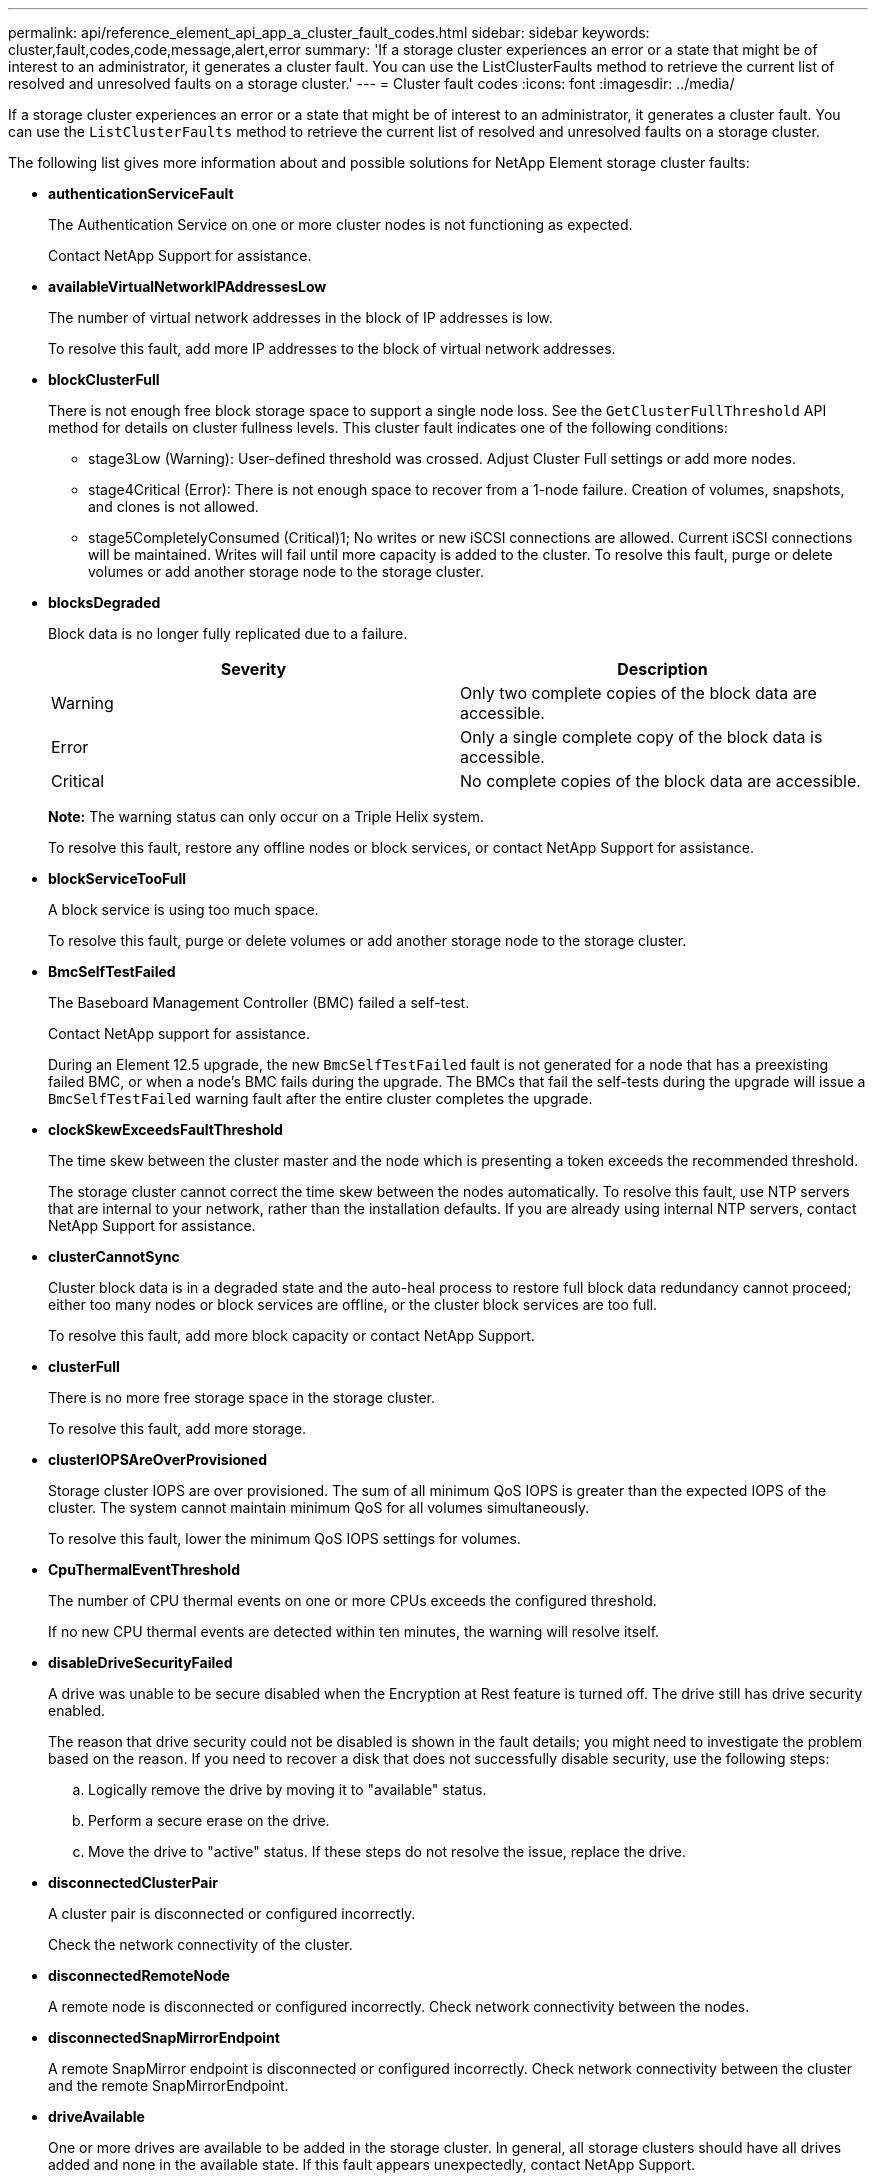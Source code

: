---
permalink: api/reference_element_api_app_a_cluster_fault_codes.html
sidebar: sidebar
keywords: cluster,fault,codes,code,message,alert,error
summary: 'If a storage cluster experiences an error or a state that might be of interest to an administrator, it generates a cluster fault. You can use the ListClusterFaults method to retrieve the current list of resolved and unresolved faults on a storage cluster.'
---
= Cluster fault codes
:icons: font
:imagesdir: ../media/

[.lead]
If a storage cluster experiences an error or a state that might be of interest to an administrator, it generates a cluster fault. You can use the `ListClusterFaults` method to retrieve the current list of resolved and unresolved faults on a storage cluster.

The following list gives more information about and possible solutions for NetApp Element storage cluster faults:

* *authenticationServiceFault*
+
The Authentication Service on one or more cluster nodes is not functioning as expected.
+
Contact NetApp Support for assistance.

* *availableVirtualNetworkIPAddressesLow*
+
The number of virtual network addresses in the block of IP addresses is low.
+
To resolve this fault, add more IP addresses to the block of virtual network addresses.

* *blockClusterFull*
+
There is not enough free block storage space to support a single node loss. See the `GetClusterFullThreshold` API method for details on cluster fullness levels. This cluster fault indicates one of the following conditions:

 ** stage3Low (Warning): User-defined threshold was crossed. Adjust Cluster Full settings or add more nodes.
 ** stage4Critical (Error): There is not enough space to recover from a 1-node failure. Creation of volumes, snapshots, and clones is not allowed.
 ** stage5CompletelyConsumed (Critical)1; No writes or new iSCSI connections are allowed. Current iSCSI connections will be maintained. Writes will fail until more capacity is added to the cluster.
To resolve this fault, purge or delete volumes or add another storage node to the storage cluster.

* *blocksDegraded*
+
Block data is no longer fully replicated due to a failure.
+
[options="header"]
|===
|Severity |Description
a|
Warning
a|
Only two complete copies of the block data are accessible.
a|
Error
a|
Only a single complete copy of the block data is accessible.
a|
Critical
a|
No complete copies of the block data are accessible.
|===
*Note:* The warning status can only occur on a Triple Helix system.
+
To resolve this fault, restore any offline nodes or block services, or contact NetApp Support for assistance.

* *blockServiceTooFull*
+
A block service is using too much space.
+
To resolve this fault, purge or delete volumes or add another storage node to the storage cluster.

* *BmcSelfTestFailed*
+
The Baseboard Management Controller (BMC) failed a self-test.
+
Contact NetApp support for assistance.
+
During an Element 12.5 upgrade, the new `BmcSelfTestFailed` fault is not generated for a node that has a preexisting failed BMC, or when a node's BMC fails during the upgrade. The BMCs that fail the self-tests during the upgrade will issue a `BmcSelfTestFailed` warning fault after the entire cluster completes the upgrade.

* *clockSkewExceedsFaultThreshold*
+
The time skew between the cluster master and the node which is presenting a token exceeds the recommended threshold.
+
The storage cluster cannot correct the time skew between the nodes automatically. To resolve this fault, use NTP servers that are internal to your network, rather than the installation defaults. If you are already using internal NTP servers, contact NetApp Support for assistance.

* *clusterCannotSync*
+
Cluster block data is in a degraded state and the auto-heal process to restore full block data redundancy cannot proceed; either too many nodes or block services are offline, or the cluster block services are too full.
+
To resolve this fault, add more block capacity or contact NetApp Support.

* *clusterFull*
+
There is no more free storage space in the storage cluster.
+
To resolve this fault, add more storage.

* *clusterIOPSAreOverProvisioned*
+
Storage cluster IOPS are over provisioned. The sum of all minimum QoS IOPS is greater than the expected IOPS of the cluster. The system cannot maintain minimum QoS for all volumes simultaneously.
+
To resolve this fault, lower the minimum QoS IOPS settings for volumes.

* *CpuThermalEventThreshold*
+
The number of CPU thermal events on one or more CPUs exceeds the configured threshold.
+
If no new CPU thermal events are detected within ten minutes, the warning will resolve itself.

* *disableDriveSecurityFailed*
+
A drive was unable to be secure disabled when the Encryption at Rest feature is turned off. The drive still has drive security enabled.
+
The reason that drive security could not be disabled is shown in the fault details; you might need to investigate the problem based on the reason. If you need to recover a disk that does not successfully disable security, use the following steps:

 .. Logically remove the drive by moving it to "available" status.
 .. Perform a secure erase on the drive.
 .. Move the drive to "active" status.
If these steps do not resolve the issue, replace the drive.

* *disconnectedClusterPair*
+
A cluster pair is disconnected or configured incorrectly.
+
Check the network connectivity of the cluster.

* *disconnectedRemoteNode*
+
A remote node is disconnected or configured incorrectly. Check network connectivity between the nodes.

* *disconnectedSnapMirrorEndpoint*
+
A remote SnapMirror endpoint is disconnected or configured incorrectly. Check network connectivity between the cluster and the remote SnapMirrorEndpoint.

* *driveAvailable*
+
One or more drives are available to be added in the storage cluster. In general, all storage clusters should have all drives added and none in the available state. If this fault appears unexpectedly, contact NetApp Support.
+
To resolve this fault, add any available drives to the storage cluster.

* *driveFailed*
+
The cluster returns this fault when one or more drives have failed, indicating one of the following conditions:

 ** The drive manager cannot access the drive.
 ** The slice or block service has failed too many times, presumably because of drive read or write failures, and cannot restart.
 ** The drive is missing.
 ** The master service for the node is inaccessible (all drives in the node are considered missing/failed).
 ** The drive is locked and the authentication key for the drive cannot be acquired.
 ** The drive is locked and the unlock operation fails.
To resolve this issue:
 ** Check network connectivity for the node.
 ** Replace the drive.
 ** Ensure that the authentication key is available.

* *driveHealthFault*
+
A drive has failed the SMART health check and as a result, the drive's functions are diminished. There is a Critical severity level for this fault:

 ** Drive with serial: <serial number> in slot: <node slot><drive slot> has failed the SMART overall health check.
To resolve this fault, replace the drive.

* *driveWearFault*
+
A drive's remaining life has dropped below thresholds, but it is still functioning.There are two possible severity levels for this fault: Critical and Warning:

 ** Drive with serial: <serial number> in slot: <node slot><drive slot> has critical wear levels.
 ** Drive with serial: <serial number> in slot: <node slot><drive slot> has low wear reserves.
To resolve this fault, replace the drive soon.

* *duplicateClusterMasterCandidates*
+
There is more than one storage cluster master candidate.
+
Contact NetApp Support for assistance.

* *enableDriveSecurityFailed*
+
A drive was unable to be secure enabled when the Encryption at Rest feature is turned on.
+
Ensure that the correct key is being used to enable security. If you need to recover a disk that does not successfully enable security, use the following steps:

 .. Logically remove the drive by moving it to "available" status.
 .. Perform a secure erase on the drive.
 .. Move the drive to "active" status.
If these steps do not resolve the issue, replace the drive.

* *ensembleDegraded*
+
One of the ensemble nodes has lost network connectivity or power.
+
To resolve this fault, restore network connectivity or power to the affected node.

* *exception*
+
An unusual fault has occurred. These faults are not automatically cleared from the fault queue.
+
Contact NetApp Support for assistance.

* *failedSpaceTooFull*
+
A block service is not responding to data write requests. This causes the slice service to run out of space to store failed writes.
+
Contact NetApp Support for assistance.

* *fanSensor*
+
A fan sensor has failed or is missing.
+
Replace any failed hardware in the node. If this does not resolve the issue, contact NetApp Support for assistance.

* *fibreChannelAccessDegraded*
+
A Fibre Channel node is not responding to other nodes in the storage cluster via its storage IP address.
+
Check the network connectivity of the cluster.

* *fibreChannelAccessUnavailable*
+
All Fibre Channel nodes are unresponsive. The node IDs are displayed.
+
Check the network connectivity of the cluster.

* *fibreChannelActiveIxL*
+
The IxL Nexus count is approaching the supported limit of 8000 active sessions per Fibre Channel node.

 ** Best practice limit is 5500.
 ** Warning limit is 7500.
 ** Maximum limit (not enforced) is 8192.
To resolve this fault, reduce the IxL Nexus count below the best practice limit of 5500.

* *fibreChannelConfig*
+
This cluster fault indicates one of the following conditions:

 ** There is an unexpected Fibre Channel port on a PCI slot.
 ** There is an unexpected Fibre Channel HBA model.
 ** There is a problem with the firmware of a Fibre Channel HBA.
 ** A Fibre Channel port is not online.
 ** There is a persistent issue configuring Fibre Channel passthrough.
Contact NetApp Support for assistance.

* *fibreChannelIOPS*
+
The total IOPS count is approaching the IOPS limit for Fibre Channel nodes in the cluster. The limits are:

 ** FC0025: 450K IOPS limit at 4K block size per Fibre Channel node.
 ** FCN001: 625K OPS limit at 4K block size per Fibre Channel node.
To resolve this fault, balance the load across all available Fibre Channel nodes.

* *fibreChannelStaticIxL*
+
The IxL Nexus count is approaching the supported limit of 16000 static sessions per Fibre Channel node.

 ** Best practice limit is 11000.
 ** Warning limit is 15000.
 ** Maximum limit (enforced) is 16384.
To resolve this fault, reduce the IxL Nexus count below the best practice limit of 11000.

* *fileSystemCapacityLow*
+
There is insufficient space on one of the filesystems.
+
To resolve this fault, add more capacity to the filesystem.

* *fipsDrivesMismatch*
+
A non-FIPS drive has been inserted into a FIPS storage node or a FIPS drive has been inserted into a non-FIPS storage node.
+
Remove or replace the drive or drives in question.

* *fipsDrivesOutOfCompliance*
+
The system has detected that Encryption at Rest is disabled, or non-FIPS hardware is present in the storage cluster.
+
Enable Encryption at Rest or remove the non-FIPS hardware from the storage cluster.

* *fipsSelfTestFailure*
+
The system has detected a failure during the FIPS self test.
+
Contact NetApp Support for assistance.

* *hardwareConfigMismatch*
+
This cluster fault indicates one of the following conditions:

 ** The configuration does not match the node definition.
 ** There is an incorrect drive size for this type of node.
 ** A node is using unsupported drive.
 ** There is a drive firmware mismatch.
 ** A drive's encryption capable state does not match its parent node.
Contact NetApp Support for assistance.

* *idPCertificateExpiration*
+
The cluster's service provider SSL certificate for use with a third-party identity provider is nearing expiration or has already expired. This fault uses the following severities based on urgency:
+
[options="header"]
|===
|Severity |Description
a|
Warning
a|
Certificate expires within 30 days.
a|
Error
a|
Certificate expires within 7 days.
a|
Critical
a|
Certificate expires within 3 days or has already expired.
|===
To resolve this fault, update the SSL certificate before it expires. Use the UpdateIdpConfiguration method with `refreshCertificateExpirationTime=true` to provide the updated SSL certificate.

* *inconsistentBondModes*
+
The bond modes on the VLAN device are missing. This fault will display the expected bond mode and the bond mode currently in use.
+
To resolve this fault, modify the bond modes in the per-node web UI.

* *inconsistentInterfaceConfiguration*
+
The interface configuration is inconsistent.
+
To resolve this fault, ensure the node interfaces in the storage cluster are consistently configured.

* *inconsistentMtus*
+
This cluster fault indicates one of the following conditions:

 ** Bond1G mismatch: Inconsistent MTUs have been detected on Bond1G interfaces.
 ** Bond10G mismatch: Inconsistent MTUs have been detected on Bond10G interfaces.
This fault displays the node or nodes in question along with the associated MTU value.

+
To resolve this fault, modify the MTU settings in the per-node web UI.

* *inconsistentRoutingRules*
+
The routing rules for this interface are inconsistent.

* *inconsistentSubnetMasks*
+
The network mask on the VLAN device does not match the internally recorded network mask for the VLAN. This fault displays the expected network mask and the network mask currently in use.
+
To resolve this fault, modify the subnet mask in the Element (storage cluster) web UI.

* *incorrectBondPortCount*
+
The number of bond ports is incorrect.

* *invalidConfiguredFibreChannelNodeCount*
+
One of the two expected Fibre Channel node connections is degraded. This fault appears when only one Fibre Channel node is connected.
+
To resolve this fault, check the cluster network connectivity and network cabling, and check for failed services. If there are no network or service problems, contact NetApp Support for a Fibre Channel node replacement.

* *irqBalanceFailed*
+
An exception occurred while attempting to balance interrupts.
+
Contact NetApp Support for assistance.

* *kmipCertificateFault (Root Certification Authority (CA) certificate is nearing expiration)*
+
The root Certification Authority (CA) certificate is nearing expiration. This fault uses the following severities based on urgency:
+
[options="header"]
|===
|Severity |Description
a|
Warning
a|
Certificate expires within 30 days.
a|
Error
a|
Certificate expires within 7 days.
a|
Critical
a|
Certificate expires within 3 days.
|===
To resolve this fault, update the certificate before it expires. Acquire a new certificate from the root CA with expiration date at least 30 days in the future. Use the ModifyKeyServerKmip API method to provide the updated root CA certificate.

* *kmipCertificateFault (Client certificate is nearing expiration)*
+
The client certificate is nearing expiration. This fault uses the following severities based on urgency:
+
[options="header"]
|===
|Severity |Description
a|
Warning
a|
Certificate expires within 30 days.
a|
Error
a|
Certificate expires within 7 days.
a|
Critical
a|
Certificate expires within 3 days.
|===
To resolve this fault, create a new CSR with the GetClientCertificateSigningRequest method. Have the CSR signed with an expiration greater than 30 days and then use the ModifyKeyServerKmip API method to replace the expiring KMIP client certificate with the new certificate.

* *kmipCertificateFault (Root Certification Authority (CA) certificate expired)*
+
The root CA certificate has expired.
+
Acquire a new certificate from the root CA with expiration date at least 30 days in the future. Use the ModifyKeyServerKmip API method to provide the updated root CA certificate.

* *kmipCertificateFault (Client certificate expired)*
+
The client certificate has expired.
+
Create a new CSR using the GetClientCertificateSigningRequest API method and have it signed making sure new expiration date is at least 30 days in the future. Use the ModifyKeyServerKmip API method to replace the expired client certificate with the new certificate.

* *kmipCertificateFault (Invalid root certification authority (CA) certificate)*
+
The root CA certificate is invalid.
+
Make sure that the correct certificate was provided. If needed, reacquire the certificate from the root CA. Use the ModifyKeyServerKmip API method to install the correct certificate.

* *kmipCertificateFault (Invalid client certificate)*
+
The client certificate is invalid.
+
Make sure that the correct KMIP client certificate is installed. The root CA of the client certificate should be installed on the external key management server. If you need to update the client certificate, use the ModifyKeyServerKmip API method to do so.

* *kmipServerFault (Connection failure)*
+
One or more of the nodes cannot access the external key management server.
+
The key server ID is provided in the fault details. Ensure that the server is functional and reachable via the management network. If only some nodes are unable to access the external key management server, the nodes that are unable to reach the key server are listed in the fault details. Perform troubleshooting at the network or specific node level to determine why only some of the nodes can access the external key management server.

* *kmipServerFault (Authentication failure)*
+
One or more of the nodes cannot authenticate with the external key management server.
+
Ensure that the correct root CA and KMIP client certificates are in use. If you need to update any of the certificates, use the ModifyKeyServerKmip method to install the correct certificate.

* *kmipServerFault (Server error)*
+
The external key management server has an error.
+
The error details are provided in the fault details. You might need to troubleshoot the external key management server based on the error.

* *memoryEccThreshold*
+
A large number of correctable or uncorrectable ECC errors have been detected. This fault uses the following severities based on urgency:
+
[options="header"]
|===
|Event |Severity |Description
a|
A single DIMM cErrorCount reaches cDimmCorrectableErrWarnThreshold.
a|
Warning
a|
Correctable ECC memory errors above threshold on DIMM: <Processor> <DIMM Slot>
a|
A single DIMM cErrorCount stays above cDimmCorrectableErrWarnThreshold until cErrorFaultTimer expires for the DIMM.
a|
Error
a|
Correctable ECC memory errors above threshold on DIMM: <Processor> <DIMM>
a|
A memory controller reports cErrorCount above cMemCtlrCorrectableErrWarnThreshold, and cMemCtlrCorrectableErrWarnDuration is specified.
a|
Warning
a|
Correctable ECC memory errors above threshold on memory controller: <Processor> <Memory Controller>
a|
A memory controller reports cErrorCount above cMemCtlrCorrectableErrWarnThreshold until cErrorFaultTimer expires for the memory controller.
a|
Error
a|
Correctable ECC memory errors above threshold on DIMM: <Processor> <DIMM>
a|
A single DIMM reports a uErrorCount above zero, but less than cDimmUncorrectableErrFaultThreshold.
a|
Warning
a|
Uncorrectable ECC memory error(s) detected on DIMM: <Processor> <DIMM Slot>
a|
A single DIMM reports a uErrorCount of at least cDimmUncorrectableErrFaultThreshold.
a|
Error
a|
Uncorrectable ECC memory error(s) detected on DIMM: <Processor> <DIMM Slot>
a|
A memory controller reports a uErrorCount above zero, but less than cMemCtlrUncorrectableErrFaultThreshold.
a|
Warning
a|
Uncorrectable ECC memory error(s) detected on memory controller: <Processor> <Memory Controller>
a|
A memory controller reports a uErrorCount of at least cMemCtlrUncorrectableErrFaultThreshold.
a|
Error
a|
Uncorrectable ECC memory error(s) detected on memory controller: <Processor> <Memory Controller>
|===
To resolve this fault, contact NetApp Support for assistance.

* *memoryUsageThreshold*
+
Memory usage is above normal. This fault uses the following severities based on urgency:
+
NOTE: See the *Details* heading for the error fault for more detailed information on the type of fault.
+
|===
| Severity| Description
a|
Warning
a|
System memory is low.
a|
Error
a|
System memory is very low.
a|
Critical
a|
System memory is completely consumed.
|===
To resolve this fault, contact NetApp Support for assistance.

* *metadataClusterFull*
+
There is not enough free metadata storage space to support a single node loss. See the GetClusterFullThreshold API method for details on cluster fullness levels. This cluster fault indicates one of the following conditions:

 ** stage3Low (Warning): User-defined threshold was crossed. Adjust Cluster Full settings or add more nodes.
 ** stage4Critical (Error): There is not enough space to recover from a 1-node failure. Creation of volumes, snapshots, and clones is not allowed.
 ** stage5CompletelyConsumed (Critical)1; No writes or new iSCSI connections are allowed. Current iSCSI connections will be maintained. Writes will fail until more capacity is added to the cluster. Purge or delete data or add more nodes.
See _Understanding cluster fullness levels_ for more information.

+
To resolve this fault, purge or delete volumes or add another storage node to the storage cluster.

* *mtuCheckFailure*
+
A network device is not configured for the proper MTU size.
+
To resolve this fault, ensure that all network interfaces and switch ports are configured for jumbo frames (MTUs up to 9000 bytes in size).

* *networkConfig*
+
This cluster fault indicates one of the following conditions:

 ** An expected network interface is not present.
 ** A duplicate network interface is present.
 ** A network interface is configured but down.
 ** A network interface restart is needed.
Contact NetApp Support for assistance.

* *noAvailableVirtualNetworkIPAddresses*
+
There are no available virtual network addresses in the block of IP addresses.

 ** virtualNetworkID # TAG(###) has no available storage IP addresses. Additional nodes cannot be added to the cluster.
To resolve this fault, add more IP addresses to the block of virtual network addresses.

* *nodeHardwareFault (Network interface <name> is down or cable is unplugged)*
+
A network interface is either down or the cable is unplugged.
+
To resolve this fault, check network connectivity for the node or nodes.

* *nodeHardwareFault (Drive encryption capable state mismatches node's encryption capable state for the drive in slot <node slot><drive slot>)*
+
A drive does not match encryption capabilities with the storage node it is installed in.

* *nodeHardwareFault (Incorrect <drive type> drive size <actual size> for the drive in slot <node slot><drive slot> for this node type - expected <expected size>)*
+
A storage node contains a drive that is the incorrect size for this node.

* *nodeHardwareFault (Unsupported drive detected in slot <node slot><drive slot>; drive statistics and health information will be unavailable)*
+
A storage node contains a drive it does not support.

* *nodeHardwareFault (The drive in slot <node slot><drive slot> should be using firmware version <expected version>, but is using unsupported version <actual version>)*
+
A storage node contains a drive running an unsupported firmware version.

* *nodeMaintenanceMode*
+
A node has been placed in maintenance mode. This fault uses the following severities based on urgency:
+
[options="header"]
|===
|Severity |Description
a|
Warning
a|
Indicates that the node is still in maintenance mode.
a|
Error
a|
Indicates that maintenance mode has failed to disable, most likely due to failed or active standbys.
|===
To resolve this fault, disable maintenance mode once maintenance completes. If the Error level fault persists, contact NetApp Support for assistance.

* *nodeOffline*
+
Element software cannot communicate with the specified node.
+
To resolve this fault, check network connectivity and network cabling of the cluster. If there are no network problems, contact NetApp Support for a node replacement.

* *notUsingLACPBondMode*
+
LACP bonding mode is not configured.
+
To resolve this fault, use LACP bonding when deploying storage nodes; clients might experience performance issues if LACP is not enabled and properly configured.

* *ntpServerUnreachable*
+
The storage cluster cannot communicate with the specified NTP server or servers.
+
To resolve this fault, check the NTP server configuration, network, and firewall.

* *ntpTimeNotInSync*
+
The difference between storage cluster time and the specified NTP server time is too large. The storage cluster cannot correct the difference automatically.
+
To resolve this fault, use NTP servers that are internal to your network, rather than the installation defaults. If you are using internal NTP servers and the issue persists, contact NetApp Support for assistance.

* *nvramDeviceStatus*
+
An NVRAM device has an error, is failing, or has failed. This fault has the following severities:
+
[options="header"]
|===
|Severity |Description
a|
Warning
a|
A warning has been detected by the hardware. This condition may be transitory, such as a temperature warning.

 ** nvmLifetimeError
 ** nvmLifetimeStatus
 ** energySourceLifetimeStatus
 ** energySourceTemperatureStatus
 ** warningThresholdExceeded

a|
Error
a|
An Error or Critical status has been detected by the hardware. The cluster master attempts to remove the slice drive from operation (this generates a drive removal event). If secondary slice services are not available the drive will not be removed. Errors returned in addition to the Warning level errors:

 ** NVRAM device mount point doesn't exist.
 ** NVRAM device partition doesn't exist.
 ** NVRAM device partition exists, but not mounted.

a|
Critical
a|
An Error or Critical status has been detected by the hardware. The cluster master attempts to remove the slice drive from operation (this generates a drive removal event). If secondary slice services are not available the drive will not be removed.

 ** persistenceLost
 ** armStatusSaveNArmed
 ** csaveStatusError

+
|===
Replace any failed hardware in the node. If this does not resolve the issue, contact NetApp Support for assistance.

* *powerSupplyError*
+
This cluster fault indicates one of the following conditions:

 ** A power supply is not present.
 ** A power supply has failed.
 ** A power supply has no input or the input is out of range.
To resolve this fault, verify that redundant power is supplied to all nodes. Contact NetApp Support if the issue persists.

* *provisionedSpaceTooFull*
+
The overall provisioned capacity of the storage cluster is too full.
+
To resolve this fault, add more provisioned space, or delete and purge volumes or snapshots.

* *remoteRepAsyncDelayExceeded*
+
The configured asynchronous delay for replication has been exceeded.

* *remoteRepClusterFull*
+
The volumes have paused remote replication because the target storage cluster is too full.
+
To resolve this fault, free up some space on the target storage cluster.

* *remoteRepSnapshotClusterFull*
+
The volumes have paused remote replication of snapshots because the target storage cluster is too full.
+
To resolve this fault, free up some space on the target storage cluster.

* *remoteRepSnapshotsExceededLimit*
+
The volumes have paused remote replication of snapshots because the target storage cluster volume has exceeded its snapshot limit.
+
To resolve this fault, remove some snapshots on the remote cluster.

* *scheduleActionError*
+
One or more of the scheduled activities ran, but failed.
+
The fault clears if the scheduled activity runs again and succeeds, if the scheduled activity is deleted, or if the activity is paused and resumed.

* *sensorReadingFailed*
+
A sensor could not communicate with the Baseboard Management Controller (BMC).
+
Contact NetApp Support for assistance.

* *serviceNotRunning*
+
A required service is not running.
+
Contact NetApp Support for assistance.

* *sliceServiceTooFull*
+
A slice service has too little provisioned capacity assigned to it.
+
To resolve this fault, add more storage nodes or contact NetApp Support.

* *sliceServiceUnhealthy*
+
The system has detected that a slice service is unhealthy and is automatically decommissioning it.

 ** Severity = Warning: No action is taken. This warning period will expire in 6 minutes.
 ** Severity = Error: The system is automatically decommissioning data and re-replicating its data to other healthy drives.
Check for network connectivity issues and hardware errors. There will be other faults if specific hardware components have failed. The fault will clear when the slice service is accessible or when the service has been decommissioned.

* *sshEnabled*
+
The SSH service is enabled on one or more nodes in the storage cluster.
+
To resolve this fault, disable the SSH service on the node or nodes.

* *sslCertificateExpiration*
+
The SSL certificate associated with this node is nearing expiration or has expired. This fault uses the following severities based on urgency:
+
|===
| Severity| Description
a|
Warning
a|
Certificate expires within 30 days.
a|
Error
a|
Certificate expires within 7 days.
a|
Critical
a|
Certificate expires within 3 days or has already expired.
|===
To resolve this fault, renew the SSL certificate. If needed, contact NetApp Support for assistance.

* *strandedCapacity*
+
A single node accounts for more than half of the storage cluster capacity.
+
In order to maintain data redundancy, the system reduces the capacity of the largest node so that some of its block capacity is stranded (not used). To resolve this fault, add more drives to existing storage nodes or add storage nodes to the cluster.

* *tempSensor*
+
A temperature sensor is reporting higher than normal temperatures. This fault can be triggered in conjunction with powerSupplyError or fanSensor faults.
+
To resolve this fault, check for airflow obstructions near the storage cluster. If needed, contact NetApp Support for assistance.

* *upgrade*
+
An upgrade has been in progress for more than 24 hours.
+
To resolve this fault, resume the upgrade or contact NetApp Support for assistance.

* *unbalancedMixedNodes*
+
A single node accounts for more than one-third of the storage cluster's capacity.
+
Contact NetApp Support for assistance.

* *unresponsiveService*
+
A system service has become unresponsive.
+
Contact NetApp Support for assistance.

* *virtualNetworkConfig*
+
This cluster fault indicates one of the following conditions:

 ** An interface is not present.
 ** There is an incorrect namespace on an interface.
 ** There is an incorrect network mask.
 ** There is an incorrect IP address.
 ** An interface is not up and running.
 ** There is a superfluous interface on a node.
Contact NetApp Support for assistance.

* *volumesDegraded*
+
Secondary volumes have not yet completely replicated and synchronized.
+
This fault is cleared when the synchronisation is complete.
+
If the fault persists, check for network connectivity issues and hardware errors.

* *volumesOffline*
+
One or more volumes in the storage cluster are offline.
+
Contact NetApp Support for assistance.

== Find more information

* xref:reference_element_api_getclusterfullthreshold.adoc[GetClusterFullThreshold]
* xref:reference_element_api_listclusterfaults.adoc[ListClusterFaults]
